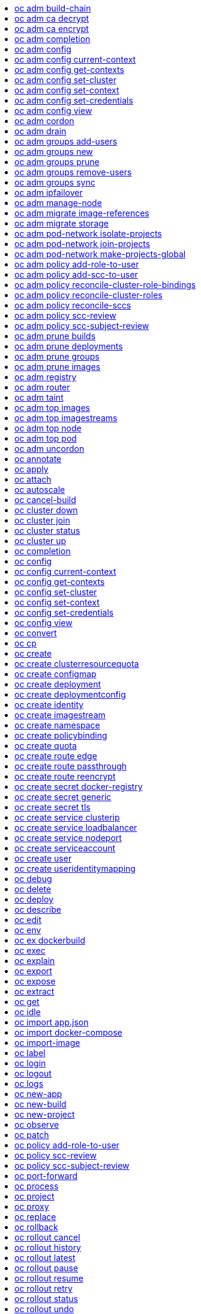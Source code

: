 :toc: macro
:toc-title:

toc::[]


== oc adm build-chain
Output the inputs and dependencies of your builds

====

[options="nowrap"]
----
  # Build the dependency tree for the 'latest' tag in <image-stream>
  oc adm build-chain <image-stream>
  
  # Build the dependency tree for 'v2' tag in dot format and visualize it via the dot utility
  oc adm build-chain <image-stream>:v2 -o dot | dot -T svg -o deps.svg
  
  # Build the dependency tree across all namespaces for the specified image stream tag found in 'test' namespace
  oc adm build-chain <image-stream> -n test --all
----
====


== oc adm ca decrypt
Decrypt data encrypted with "oc adm ca encrypt"

====

[options="nowrap"]
----
  # Decrypt an encrypted file to a cleartext file:
  oc adm ca decrypt --key=secret.key --in=secret.encrypted --out=secret.decrypted
  
  # Decrypt from stdin to stdout:
  oc adm ca decrypt --key=secret.key < secret2.encrypted > secret2.decrypted
----
====


== oc adm ca encrypt
Encrypt data with AES-256-CBC encryption

====

[options="nowrap"]
----
  # Encrypt the content of secret.txt with a generated key:
  oc adm ca encrypt --genkey=secret.key --in=secret.txt --out=secret.encrypted
  
  # Encrypt the content of secret2.txt with an existing key:
  oc adm ca encrypt --key=secret.key < secret2.txt > secret2.encrypted
----
====


== oc adm completion
Output shell completion code for the given shell (bash or zsh)

====

[options="nowrap"]
----
  # Generate the oc adm completion code for bash
  oc adm completion bash > bash_completion.sh
  source bash_completion.sh
  
  # The above example depends on the bash-completion framework.
  # It must be sourced before sourcing the openshift cli completion,
  # i.e. on the Mac:
  
  brew install bash-completion
  source $(brew --prefix)/etc/bash_completion
  oc adm completion bash > bash_completion.sh
  source bash_completion.sh
  
  # In zsh*, the following will load openshift cli zsh completion:
  source <(oc adm completion zsh)
  
  * zsh completions are only supported in versions of zsh >= 5.2
----
====


== oc adm config
Change configuration files for the client

====

[options="nowrap"]
----
  # Change the config context to use
  oc adm config use-context my-context
  
  # Set the value of a config preference
  oc adm config set preferences.some true
----
====


== oc adm config current-context
Displays the current-context

====

[options="nowrap"]
----
  # Display the current-context
  oc adm config current-context
----
====


== oc adm config get-contexts
Describe one or many contexts

====

[options="nowrap"]
----
  # List all the contexts in your kubeconfig file
  oc adm config get-contexts
  
  # Describe one context in your kubeconfig file.
  oc adm config get-contexts my-context
----
====


== oc adm config set-cluster
Sets a cluster entry in kubeconfig

====

[options="nowrap"]
----
  # Set only the server field on the e2e cluster entry without touching other values.
  oc adm config set-cluster e2e --server=https://1.2.3.4
  
  # Embed certificate authority data for the e2e cluster entry
  oc adm config set-cluster e2e --certificate-authority=~/.kube/e2e/kubernetes.ca.crt
  
  # Disable cert checking for the dev cluster entry
  oc adm config set-cluster e2e --insecure-skip-tls-verify=true
----
====


== oc adm config set-context
Sets a context entry in kubeconfig

====

[options="nowrap"]
----
  # Set the user field on the gce context entry without touching other values
  oc adm config set-context gce --user=cluster-admin
----
====


== oc adm config set-credentials
Sets a user entry in kubeconfig

====

[options="nowrap"]
----
  # Set only the "client-key" field on the "cluster-admin"
  # entry, without touching other values:
  oc adm config set-credentials cluster-admin --client-key=~/.kube/admin.key
  
  # Set basic auth for the "cluster-admin" entry
  oc adm config set-credentials cluster-admin --username=admin --password=uXFGweU9l35qcif
  
  # Embed client certificate data in the "cluster-admin" entry
  oc adm config set-credentials cluster-admin --client-certificate=~/.kube/admin.crt --embed-certs=true
  
  # Enable the Google Compute Platform auth provider for the "cluster-admin" entry
  oc adm config set-credentials cluster-admin --auth-provider=gcp
  
  # Enable the OpenID Connect auth provider for the "cluster-admin" entry with additional args
  oc adm config set-credentials cluster-admin --auth-provider=oidc --auth-provider-arg=client-id=foo --auth-provider-arg=client-secret=bar
  
  # Remove the "client-secret" config value for the OpenID Connect auth provider for the "cluster-admin" entry
  oc adm config set-credentials cluster-admin --auth-provider=oidc --auth-provider-arg=client-secret-
----
====


== oc adm config view
Display merged kubeconfig settings or a specified kubeconfig file

====

[options="nowrap"]
----
  # Show Merged kubeconfig settings.
  oc adm config view
  
  # Get the password for the e2e user
  oc adm config view -o jsonpath='{.users[?(@.name == "e2e")].user.password}'
----
====


== oc adm cordon
Mark node as unschedulable

====

[options="nowrap"]
----
  # Mark node "foo" as unschedulable.
  oc adm cordon foo
----
====


== oc adm drain
Drain node in preparation for maintenance

====

[options="nowrap"]
----
  # Drain node "foo", even if there are pods not managed by a ReplicationController, ReplicaSet, Job, DaemonSet or StatefulSet on it.
  $ oc adm drain foo --force
  
  # As above, but abort if there are pods not managed by a ReplicationController, ReplicaSet, Job, DaemonSet or StatefulSet, and use a grace period of 15 minutes.
  $ oc adm drain foo --grace-period=900
----
====


== oc adm groups add-users
Add users to a group

====

[options="nowrap"]
----
  # Add user1 and user2 to my-group
  oc adm groups add-users my-group user1 user2
----
====


== oc adm groups new
Create a new group

====

[options="nowrap"]
----
  # Add a group with no users
  oc adm groups new my-group
  
  # Add a group with two users
  oc adm groups new my-group user1 user2
  
  # Add a group with one user and shorter output
  oc adm groups new my-group user1 -o name
----
====


== oc adm groups prune
Prune OpenShift groups referencing missing records on an external provider.

====

[options="nowrap"]
----
  # Prune all orphaned groups
  oc adm groups prune --sync-config=/path/to/ldap-sync-config.yaml --confirm
  
  # Prune all orphaned groups except the ones from the blacklist file
  oc adm groups prune --blacklist=/path/to/blacklist.txt --sync-config=/path/to/ldap-sync-config.yaml --confirm
  
  # Prune all orphaned groups from a list of specific groups specified in a whitelist file
  oc adm groups prune --whitelist=/path/to/whitelist.txt --sync-config=/path/to/ldap-sync-config.yaml --confirm
  
  # Prune all orphaned groups from a list of specific groups specified in a whitelist
  oc adm groups prune groups/group_name groups/other_name --sync-config=/path/to/ldap-sync-config.yaml --confirm
----
====


== oc adm groups remove-users
Remove users from a group

====

[options="nowrap"]
----
  # Remove user1 and user2 from my-group
  oc adm groups remove-users my-group user1 user2
----
====


== oc adm groups sync
Sync OpenShift groups with records from an external provider.

====

[options="nowrap"]
----
  # Sync all groups from an LDAP server
  oc adm groups sync --sync-config=/path/to/ldap-sync-config.yaml --confirm
  
  # Sync all groups except the ones from the blacklist file from an LDAP server
  oc adm groups sync --blacklist=/path/to/blacklist.txt --sync-config=/path/to/ldap-sync-config.yaml --confirm
  
  # Sync specific groups specified in a whitelist file with an LDAP server
  oc adm groups sync --whitelist=/path/to/whitelist.txt --sync-config=/path/to/sync-config.yaml --confirm
  
  # Sync all OpenShift Groups that have been synced previously with an LDAP server
  oc adm groups sync --type=openshift --sync-config=/path/to/ldap-sync-config.yaml --confirm
  
  # Sync specific OpenShift Groups if they have been synced previously with an LDAP server
  oc adm groups sync groups/group1 groups/group2 groups/group3 --sync-config=/path/to/sync-config.yaml --confirm
----
====


== oc adm ipfailover
Install an IP failover group to a set of nodes

====

[options="nowrap"]
----
  # Check the default IP failover configuration ("ipfailover"):
  oc adm ipfailover
  
  # See what the IP failover configuration would look like if it is created:
  oc adm ipfailover -o json
  
  # Create an IP failover configuration if it does not already exist:
  oc adm ipfailover ipf --virtual-ips="10.1.1.1-4" --create
  
  # Create an IP failover configuration on a selection of nodes labeled
  # "router=us-west-ha" (on 4 nodes with 7 virtual IPs monitoring a service
  # listening on port 80, such as the router process).
  oc adm ipfailover ipfailover --selector="router=us-west-ha" --virtual-ips="1.2.3.4,10.1.1.100-104,5.6.7.8" --watch-port=80 --replicas=4 --create
  
  # Use a different IP failover config image and see the configuration:
  oc adm ipfailover ipf-alt --selector="hagroup=us-west-ha" --virtual-ips="1.2.3.4" -o yaml --images=myrepo/myipfailover:mytag
----
====


== oc adm manage-node
Manage nodes - list pods, evacuate, or mark ready

====

[options="nowrap"]
----
  # Block accepting any pods on given nodes
  oc adm manage-node <mynode> --schedulable=false
  
  # Mark selected nodes as schedulable
  oc adm manage-node --selector="<env=dev>" --schedulable=true
  
  # Migrate selected pods
  oc adm manage-node <mynode> --evacuate --pod-selector="<service=myapp>"
  
  # Migrate selected pods, use a grace period of 60 seconds
  oc adm manage-node <mynode> --evacuate --grace-period=60 --pod-selector="<service=myapp>"
  
  # Migrate selected pods not backed by replication controller
  oc adm manage-node <mynode> --evacuate --force --pod-selector="<service=myapp>"
  
  # Show pods that will be migrated
  oc adm manage-node <mynode> --evacuate --dry-run --pod-selector="<service=myapp>"
  
  # List all pods on given nodes
  oc adm manage-node <mynode1> <mynode2> --list-pods
----
====


== oc adm migrate image-references
Update embedded Docker image references

====

[options="nowrap"]
----
  # Perform a dry-run of migrating all "docker.io" references to "myregistry.com"
  oc adm migrate image-references docker.io/*=myregistry.com/*
  
  # To actually perform the migration, the confirm flag must be appended
  oc adm migrate image-references docker.io/*=myregistry.com/* --confirm
  
  # To see more details of what will be migrated, use the loglevel and output flags
  oc adm migrate image-references docker.io/*=myregistry.com/* --loglevel=2 -o yaml
  
  # Migrate from a service IP to an internal service DNS name
  oc adm migrate image-references 172.30.1.54/*=registry.openshift.svc.cluster.local/*
  
  # Migrate from a service IP to an internal service DNS name for all deployment configs and builds
  oc adm migrate image-references 172.30.1.54/*=registry.openshift.svc.cluster.local/* --include=buildconfigs,deploymentconfigs
----
====


== oc adm migrate storage
Update the stored version of API objects

====

[options="nowrap"]
----
  # Perform a dry-run of updating all objects
  oc adm migrate storage
  
  # To actually perform the update, the confirm flag must be appended
  oc adm migrate storage --confirm
  
  # Only migrate pods
  oc adm migrate storage --include=pods --confirm
  
  # Only pods that are in namespaces starting with "bar"
  oc adm migrate storage --include=pods --confirm --from-key=bar/ --to-key=bar/\xFF
----
====


== oc adm pod-network isolate-projects
Isolate project network

====

[options="nowrap"]
----
  # Provide isolation for project p1
  oc adm pod-network isolate-projects <p1>
  
  # Allow all projects with label name=top-secret to have their own isolated project network
  oc adm pod-network isolate-projects --selector='name=top-secret'
----
====


== oc adm pod-network join-projects
Join project network

====

[options="nowrap"]
----
  # Allow project p2 to use project p1 network
  oc adm pod-network join-projects --to=<p1> <p2>
  
  # Allow all projects with label name=top-secret to use project p1 network
  oc adm pod-network join-projects --to=<p1> --selector='name=top-secret'
----
====


== oc adm pod-network make-projects-global
Make project network global

====

[options="nowrap"]
----
  # Allow project p1 to access all pods in the cluster and vice versa
  oc adm pod-network make-projects-global <p1>
  
  # Allow all projects with label name=share to access all pods in the cluster and vice versa
  oc adm pod-network make-projects-global --selector='name=share'
----
====


== oc adm policy add-role-to-user
Add a role to users or serviceaccounts for the current project

====

[options="nowrap"]
----
  # Add the 'view' role to user1 for the current project
  oc adm policy add-role-to-user view user1
  
  # Add the 'edit' role to serviceaccount1 for the current project
  oc adm policy add-role-to-user edit -z serviceaccount1
----
====


== oc adm policy add-scc-to-user
Add users or serviceaccount to a security context constraint

====

[options="nowrap"]
----
  # Add the 'restricted' security context contraint to user1 and user2
  oc adm policy add-scc-to-user restricted user1 user2
  
  # Add the 'privileged' security context contraint to the service account serviceaccount1 in the current namespace
  oc adm policy add-scc-to-user privileged -z serviceaccount1
----
====


== oc adm policy reconcile-cluster-role-bindings
Update cluster role bindings to match the recommended bootstrap policy

====

[options="nowrap"]
----
  # Display the names of cluster role bindings that would be modified
  oc adm policy reconcile-cluster-role-bindings -o name
  
  # Display the cluster role bindings that would be modified, removing any extra subjects
  oc adm policy reconcile-cluster-role-bindings --additive-only=false
  
  # Update cluster role bindings that don't match the current defaults
  oc adm policy reconcile-cluster-role-bindings --confirm
  
  # Update cluster role bindings that don't match the current defaults, avoid adding roles to the system:authenticated group
  oc adm policy reconcile-cluster-role-bindings --confirm --exclude-groups=system:authenticated
  
  # Update cluster role bindings that don't match the current defaults, removing any extra subjects from the binding
  oc adm policy reconcile-cluster-role-bindings --confirm --additive-only=false
----
====


== oc adm policy reconcile-cluster-roles
Update cluster roles to match the recommended bootstrap policy

====

[options="nowrap"]
----
  # Display the names of cluster roles that would be modified
  oc adm policy reconcile-cluster-roles -o name
  
  # Add missing permissions to cluster roles that don't match the current defaults
  oc adm policy reconcile-cluster-roles --confirm
  
  # Add missing permissions and remove extra permissions from
  # cluster roles that don't match the current defaults
  oc adm policy reconcile-cluster-roles --additive-only=false --confirm
  
  # Display the union of the default and modified cluster roles
  oc adm policy reconcile-cluster-roles --additive-only
----
====


== oc adm policy reconcile-sccs
Replace cluster SCCs to match the recommended bootstrap policy

====

[options="nowrap"]
----
  # Display the cluster SCCs that would be modified
  oc adm policy reconcile-sccs
  
  # Update cluster SCCs that don't match the current defaults preserving additional grants
  # for users and group and keeping any priorities that are already set
  oc adm policy reconcile-sccs --confirm
  
  # Replace existing users, groups, and priorities that do not match defaults
  oc adm policy reconcile-sccs --additive-only=false --confirm
----
====


== oc adm policy scc-review
Checks which ServiceAccount can create a Pod

====

[options="nowrap"]
----
  # Check whether Service Accounts sa1 and sa2 can admit a Pod with TemplatePodSpec specified in my_resource.yaml
  # Service Account specified in myresource.yaml file is ignored
  $ oc adm policy scc-review -s sa1,sa2 -f my_resource.yaml
  
  # Check whether Service Account specified in my_resource_with_sa.yaml can admit the Pod
  $ oc adm policy scc-review -f my_resource_with_sa.yaml
  
  # Check whether default Service Account can admit the Pod, default is taken since no Service Account is defined in myresource_with_no_sa.yaml
  $  oc adm policy scc-review -f myresource_with_no_sa.yaml
----
====


== oc adm policy scc-subject-review
Check whether a user or a ServiceAccount can create a Pod.

====

[options="nowrap"]
----
  # Check whether user bob can create a pod specified in myresource.yaml
  $ oc adm policy scc-subject-review -u bob -f myresource.yaml
  
  # Check whether user bob who belongs to projectAdmin group can create a pod specified in myresource.yaml
  $ oc adm policy scc-subject-review -u bob -g projectAdmin -f myresource.yaml
  
  # Check whether ServiceAccount specified in podTemplateSpec in myresourcewithsa.yaml can create the Pod
  $  oc adm policy scc-subject-review -f myresourcewithsa.yaml
----
====


== oc adm prune builds
Remove old completed and failed builds

====

[options="nowrap"]
----
  # Dry run deleting older completed and failed builds and also including
  # all builds whose associated BuildConfig no longer exists
  oc adm prune builds --orphans
  
  # To actually perform the prune operation, the confirm flag must be appended
  oc adm prune builds --orphans --confirm
----
====


== oc adm prune deployments
Remove old completed and failed deployments

====

[options="nowrap"]
----
  # Dry run deleting all but the last complete deployment for every deployment config
  oc adm prune deployments --keep-complete=1
  
  # To actually perform the prune operation, the confirm flag must be appended
  oc adm prune deployments --keep-complete=1 --confirm
----
====


== oc adm prune groups
Prune OpenShift groups referencing missing records on an external provider.

====

[options="nowrap"]
----
  # Prune all orphaned groups
  oc adm prune groups --sync-config=/path/to/ldap-sync-config.yaml --confirm
  
  # Prune all orphaned groups except the ones from the blacklist file
  oc adm prune groups --blacklist=/path/to/blacklist.txt --sync-config=/path/to/ldap-sync-config.yaml --confirm
  
  # Prune all orphaned groups from a list of specific groups specified in a whitelist file
  oc adm prune groups --whitelist=/path/to/whitelist.txt --sync-config=/path/to/ldap-sync-config.yaml --confirm
  
  # Prune all orphaned groups from a list of specific groups specified in a whitelist
  oc adm prune groups groups/group_name groups/other_name --sync-config=/path/to/ldap-sync-config.yaml --confirm
----
====


== oc adm prune images
Remove unreferenced images

====

[options="nowrap"]
----
  # See, what the prune command would delete if only images more than an hour old and obsoleted
  # by 3 newer revisions under the same tag were considered.
  oc adm prune images --keep-tag-revisions=3 --keep-younger-than=60m
  
  # To actually perform the prune operation, the confirm flag must be appended
  oc adm prune images --keep-tag-revisions=3 --keep-younger-than=60m --confirm
  
  # See, what the prune command would delete if we're interested in removing images
  # exceeding currently set limit ranges ('openshift.io/Image')
  oc adm prune images --prune-over-size-limit
  
  # To actually perform the prune operation, the confirm flag must be appended
  oc adm prune images --prune-over-size-limit --confirm
----
====


== oc adm registry
Install the integrated Docker registry

====

[options="nowrap"]
----
  # Check if default Docker registry ("docker-registry") has been created
  oc adm registry --dry-run
  
  # See what the registry will look like if created
  oc adm registry -o yaml
  
  # Create a registry with two replicas if it does not exist
  oc adm registry --replicas=2
  
  # Use a different registry image
  oc adm registry --images=myrepo/docker-registry:mytag
  
  # Enforce quota and limits on images
  oc adm registry --enforce-quota
----
====


== oc adm router
Install a router

====

[options="nowrap"]
----
  # Check the default router ("router")
  oc adm router --dry-run
  
  # See what the router would look like if created
  oc adm router -o yaml
  
  # Create a router with two replicas if it does not exist
  oc adm router router-west --replicas=2
  
  # Use a different router image
  oc adm router region-west --images=myrepo/somerouter:mytag
  
  # Run the router with a hint to the underlying implementation to _not_ expose statistics.
  oc adm router router-west --stats-port=0
----
====


== oc adm taint
Update the taints on one or more nodes

====

[options="nowrap"]
----
  # Update node 'foo' with a taint with key 'dedicated' and value 'special-user' and effect 'NoSchedule'.
  # If a taint with that key and effect already exists, its value is replaced as specified.
  oc adm taint nodes foo dedicated=special-user:NoSchedule
  
  # Remove from node 'foo' the taint with key 'dedicated' and effect 'NoSchedule' if one exists.
  oc adm taint nodes foo dedicated:NoSchedule-
  
  # Remove from node 'foo' all the taints with key 'dedicated'
  oc adm taint nodes foo dedicated-
----
====


== oc adm top images
Show usage statistics for Images

====

[options="nowrap"]
----
  # Show usage statistics for Images
  oc adm top images
----
====


== oc adm top imagestreams
Show usage statistics for ImageStreams

====

[options="nowrap"]
----
  # Show usage statistics for ImageStreams
  oc adm top imagestreams
----
====


== oc adm top node
Display Resource (CPU/Memory/Storage) usage of nodes

====

[options="nowrap"]
----
  # Show metrics for all nodes
  kubectl top node
  
  # Show metrics for a given node
  kubectl top node NODE_NAME
----
====


== oc adm top pod
Display Resource (CPU/Memory/Storage) usage of pods

====

[options="nowrap"]
----
  # Show metrics for all pods in the default namespace
  kubectl top pod
  
  # Show metrics for all pods in the given namespace
  kubectl top pod --namespace=NAMESPACE
  
  # Show metrics for a given pod and its containers
  kubectl top pod POD_NAME --containers
  
  # Show metrics for the pods defined by label name=myLabel
  kubectl top pod -l name=myLabel
----
====


== oc adm uncordon
Mark node as schedulable

====

[options="nowrap"]
----
  # Mark node "foo" as schedulable.
  $ oc adm uncordon foo
----
====


== oc annotate
Update the annotations on a resource

====

[options="nowrap"]
----
  # Update pod 'foo' with the annotation 'description' and the value 'my frontend'.
  # If the same annotation is set multiple times, only the last value will be applied
  oc annotate pods foo description='my frontend'
  
  # Update pod 'foo' with the annotation 'description' and the value
  # 'my frontend running nginx', overwriting any existing value.
  oc annotate --overwrite pods foo description='my frontend running nginx'
  
  # Update all pods in the namespace
  oc annotate pods --all description='my frontend running nginx'
  
  # Update pod 'foo' only if the resource is unchanged from version 1.
  oc annotate pods foo description='my frontend running nginx' --resource-version=1
  
  # Update pod 'foo' by removing an annotation named 'description' if it exists.
  # Does not require the --overwrite flag.
  oc annotate pods foo description-
----
====


== oc apply
Apply a configuration to a resource by filename or stdin

====

[options="nowrap"]
----
  # Apply the configuration in pod.json to a pod.
  oc apply -f ./pod.json
  
  # Apply the JSON passed into stdin to a pod.
  cat pod.json | oc apply -f -
----
====


== oc attach
Attach to a running container

====

[options="nowrap"]
----
  # Get output from running pod 123456-7890, using the first container by default
  oc attach 123456-7890
  
  # Get output from ruby-container from pod 123456-7890
  oc attach 123456-7890 -c ruby-container
  
  # Switch to raw terminal mode, sends stdin to 'bash' in ruby-container from pod 123456-780
  # and sends stdout/stderr from 'bash' back to the client
  oc attach 123456-7890 -c ruby-container -i -t
----
====


== oc autoscale
Autoscale a deployment config, deployment, replication controller, or replica set

====

[options="nowrap"]
----
  # Auto scale a deployment config "foo", with the number of pods between 2 to
  # 10, target CPU utilization at a default value that server applies:
  oc autoscale dc/foo --min=2 --max=10
  
  # Auto scale a replication controller "foo", with the number of pods between
  # 1 to 5, target CPU utilization at 80%
  oc autoscale rc/foo --max=5 --cpu-percent=80
----
====


== oc cancel-build
Cancel running, pending, or new builds

====

[options="nowrap"]
----
  # Cancel the build with the given name
  oc cancel-build ruby-build-2
  
  # Cancel the named build and print the build logs
  oc cancel-build ruby-build-2 --dump-logs
  
  # Cancel the named build and create a new one with the same parameters
  oc cancel-build ruby-build-2 --restart
  
  # Cancel multiple builds
  oc cancel-build ruby-build-1 ruby-build-2 ruby-build-3
  
  # Cancel all builds created from 'ruby-build' build configuration that are in 'new' state
  oc cancel-build bc/ruby-build --state=new
----
====


== oc cluster down
Stop OpenShift on Docker

====

[options="nowrap"]
----
  # Stop local OpenShift cluster
  oc cluster down
  
  # Stop cluster running on Docker machine 'mymachine'
  oc cluster down --docker-machine=mymachine
----
====


== oc cluster join
Join an existing OpenShift cluster

====

[options="nowrap"]
----
  # Start a new OpenShift node on a new docker machine named 'node'
  oc cluster join --create-machine
  
  # Start OpenShift node and preserve data and config between restarts
  oc cluster join --host-data-dir=/mydata --use-existing-config
  
  # Use a different set of images
  oc cluster join --image="registry.example.com/origin" --version="v1.1"
----
====


== oc cluster status
Show OpenShift on Docker status

====

[options="nowrap"]
----
  # See status of local OpenShift cluster
  oc cluster status
  
  # See status of OpenShift cluster running on Docker machine 'mymachine'
  oc cluster status --docker-machine=mymachine
----
====


== oc cluster up
Start OpenShift on Docker with reasonable defaults

====

[options="nowrap"]
----
  # Start OpenShift on a new docker machine named 'openshift'
  oc cluster up --create-machine
  
  # Start OpenShift using a specific public host name
  oc cluster up --public-hostname=my.address.example.com
  
  # Start OpenShift and preserve data and config between restarts
  oc cluster up --host-data-dir=/mydata --use-existing-config
  
  # Use a different set of images
  oc cluster up --image="registry.example.com/origin" --version="v1.1"
  
  # Specify which set of image streams to use
  oc cluster up --image-streams=centos7
----
====


== oc completion
Output shell completion code for the given shell (bash or zsh)

====

[options="nowrap"]
----
  # Generate the oc completion code for bash
  oc completion bash > bash_completion.sh
  source bash_completion.sh
  
  # The above example depends on the bash-completion framework.
  # It must be sourced before sourcing the openshift cli completion,
  # i.e. on the Mac:
  
  brew install bash-completion
  source $(brew --prefix)/etc/bash_completion
  oc completion bash > bash_completion.sh
  source bash_completion.sh
  
  # In zsh*, the following will load openshift cli zsh completion:
  source <(oc completion zsh)
  
  * zsh completions are only supported in versions of zsh >= 5.2
----
====


== oc config
Change configuration files for the client

====

[options="nowrap"]
----
  # Change the config context to use
  oc config use-context my-context
  
  # Set the value of a config preference
  oc config set preferences.some true
----
====


== oc config current-context
Displays the current-context

====

[options="nowrap"]
----
  # Display the current-context
  oc config current-context
----
====


== oc config get-contexts
Describe one or many contexts

====

[options="nowrap"]
----
  # List all the contexts in your kubeconfig file
  oc config get-contexts
  
  # Describe one context in your kubeconfig file.
  oc config get-contexts my-context
----
====


== oc config set-cluster
Sets a cluster entry in kubeconfig

====

[options="nowrap"]
----
  # Set only the server field on the e2e cluster entry without touching other values.
  oc config set-cluster e2e --server=https://1.2.3.4
  
  # Embed certificate authority data for the e2e cluster entry
  oc config set-cluster e2e --certificate-authority=~/.kube/e2e/kubernetes.ca.crt
  
  # Disable cert checking for the dev cluster entry
  oc config set-cluster e2e --insecure-skip-tls-verify=true
----
====


== oc config set-context
Sets a context entry in kubeconfig

====

[options="nowrap"]
----
  # Set the user field on the gce context entry without touching other values
  oc config set-context gce --user=cluster-admin
----
====


== oc config set-credentials
Sets a user entry in kubeconfig

====

[options="nowrap"]
----
  # Set only the "client-key" field on the "cluster-admin"
  # entry, without touching other values:
  oc config set-credentials cluster-admin --client-key=~/.kube/admin.key
  
  # Set basic auth for the "cluster-admin" entry
  oc config set-credentials cluster-admin --username=admin --password=uXFGweU9l35qcif
  
  # Embed client certificate data in the "cluster-admin" entry
  oc config set-credentials cluster-admin --client-certificate=~/.kube/admin.crt --embed-certs=true
  
  # Enable the Google Compute Platform auth provider for the "cluster-admin" entry
  oc config set-credentials cluster-admin --auth-provider=gcp
  
  # Enable the OpenID Connect auth provider for the "cluster-admin" entry with additional args
  oc config set-credentials cluster-admin --auth-provider=oidc --auth-provider-arg=client-id=foo --auth-provider-arg=client-secret=bar
  
  # Remove the "client-secret" config value for the OpenID Connect auth provider for the "cluster-admin" entry
  oc config set-credentials cluster-admin --auth-provider=oidc --auth-provider-arg=client-secret-
----
====


== oc config view
Display merged kubeconfig settings or a specified kubeconfig file

====

[options="nowrap"]
----
  # Show Merged kubeconfig settings.
  oc config view
  
  # Get the password for the e2e user
  oc config view -o jsonpath='{.users[?(@.name == "e2e")].user.password}'
----
====


== oc convert
Convert config files between different API versions

====

[options="nowrap"]
----
  # Convert 'pod.yaml' to latest version and print to stdout.
  oc convert -f pod.yaml
  
  # Convert the live state of the resource specified by 'pod.yaml' to the latest version
  # and print to stdout in json format.
  oc convert -f pod.yaml --local -o json
  
  # Convert all files under current directory to latest version and create them all.
  oc convert -f . | oc create -f -
----
====


== oc cp
Copy files and directories to and from containers.

====

[options="nowrap"]
----
  # !!!Important Note!!!
  # Requires that the 'tar' binary is present in your container
  # image.  If 'tar' is not present, 'kubectl cp' will fail.
  
  # Copy /tmp/foo_dir local directory to /tmp/bar_dir in a remote pod in the default namespace
  oc cp /tmp/foo_dir <some-pod>:/tmp/bar_dir
  
  # Copy /tmp/foo local file to /tmp/bar in a remote pod in a specific container
  oc cp /tmp/foo <some-pod>:/tmp/bar -c <specific-container>
  
  # Copy /tmp/foo local file to /tmp/bar in a remote pod in namespace <some-namespace>
  oc cp /tmp/foo <some-namespace>/<some-pod>:/tmp/bar
  
  # Copy /tmp/foo from a remote pod to /tmp/bar locally
  oc cp <some-namespace>/<some-pod>:/tmp/foo /tmp/bar
----
====


== oc create
Create a resource by filename or stdin

====

[options="nowrap"]
----
  # Create a pod using the data in pod.json.
  oc create -f pod.json
  
  # Create a pod based on the JSON passed into stdin.
  cat pod.json | oc create -f -
----
====


== oc create clusterresourcequota
Create cluster resource quota resource.

====

[options="nowrap"]
----
  # Create a cluster resource quota limited to 10 pods
  oc create clusterresourcequota limit-bob --project-annotation-selector=openshift.io/requester=user-bob --hard=pods=10
----
====


== oc create configmap
Create a configmap from a local file, directory or literal value

====

[options="nowrap"]
----
  # Create a new configmap named my-config with keys for each file in folder bar
  oc create configmap my-config --from-file=path/to/bar
  
  # Create a new configmap named my-config with specified keys instead of names on disk
  oc create configmap my-config --from-file=key1=/path/to/bar/file1.txt --from-file=key2=/path/to/bar/file2.txt
  
  # Create a new configmap named my-config with key1=config1 and key2=config2
  oc create configmap my-config --from-literal=key1=config1 --from-literal=key2=config2
----
====


== oc create deployment
Create a deployment with the specified name.

====

[options="nowrap"]
----
  # Create a new deployment named my-dep that runs the busybox image.
  oc create deployment my-dep --image=busybox
----
====


== oc create deploymentconfig
Create deployment config with default options that uses a given image.

====

[options="nowrap"]
----
  # Create an nginx deployment config named my-nginx
  oc create deploymentconfig my-nginx --image=nginx
----
====


== oc create identity
Manually create an identity (only needed if automatic creation is disabled).

====

[options="nowrap"]
----
  # Create an identity with identity provider "acme_ldap" and the identity provider username "adamjones"
  oc create identity acme_ldap:adamjones
----
====


== oc create imagestream
Create a new empty image stream.

====

[options="nowrap"]
----
  # Create a new image stream
  oc create imagestream mysql
----
====


== oc create namespace
Create a namespace with the specified name

====

[options="nowrap"]
----
  # Create a new namespace named my-namespace
  oc create namespace my-namespace
----
====


== oc create policybinding
Create a policy binding that references the policy in the targeted namespace.

====

[options="nowrap"]
----
  # Create a policy binding in namespace "foo" that references the policy in namespace "bar"
  oc create policybinding bar -n foo
----
====


== oc create quota
Create a quota with the specified name.

====

[options="nowrap"]
----
  # Create a new resourcequota named my-quota
  $ oc create quota my-quota --hard=cpu=1,memory=1G,pods=2,services=3,replicationcontrollers=2,resourcequotas=1,secrets=5,persistentvolumeclaims=10
  
  # Create a new resourcequota named best-effort
  $ oc create quota best-effort --hard=pods=100 --scopes=BestEffort
----
====


== oc create route edge
Create a route that uses edge TLS termination

====

[options="nowrap"]
----
  # Create an edge route named "my-route" that exposes frontend service.
  oc create route edge my-route --service=frontend
  
  # Create an edge route that exposes the frontend service and specify a path.
  # If the route name is omitted, the service name will be re-used.
  oc create route edge --service=frontend --path /assets
----
====


== oc create route passthrough
Create a route that uses passthrough TLS termination

====

[options="nowrap"]
----
  # Create a passthrough route named "my-route" that exposes the frontend service.
  oc create route passthrough my-route --service=frontend
  
  # Create a passthrough route that exposes the frontend service and specify
  # a hostname. If the route name is omitted, the service name will be re-used.
  oc create route passthrough --service=frontend --hostname=www.example.com
----
====


== oc create route reencrypt
Create a route that uses reencrypt TLS termination

====

[options="nowrap"]
----
  # Create a route named "my-route" that exposes the frontend service.
  oc create route reencrypt my-route --service=frontend --dest-ca-cert cert.cert
  
  # Create a reencrypt route that exposes the frontend service and re-use
  # the service name as the route name.
  oc create route reencrypt --service=frontend --dest-ca-cert cert.cert
----
====


== oc create secret docker-registry
Create a secret for use with a Docker registry

====

[options="nowrap"]
----
  # If you don't already have a .dockercfg file, you can create a dockercfg secret directly by using:
  oc create secret docker-registry my-secret --docker-server=DOCKER_REGISTRY_SERVER --docker-username=DOCKER_USER --docker-password=DOCKER_PASSWORD --docker-email=DOCKER_EMAIL
----
====


== oc create secret generic
Create a secret from a local file, directory or literal value

====

[options="nowrap"]
----
  # Create a new secret named my-secret with keys for each file in folder bar
  oc create secret generic my-secret --from-file=path/to/bar
  
  # Create a new secret named my-secret with specified keys instead of names on disk
  oc create secret generic my-secret --from-file=ssh-privatekey=~/.ssh/id_rsa --from-file=ssh-publickey=~/.ssh/id_rsa.pub
  
  # Create a new secret named my-secret with key1=supersecret and key2=topsecret
  oc create secret generic my-secret --from-literal=key1=supersecret --from-literal=key2=topsecret
----
====


== oc create secret tls
Create a TLS secret

====

[options="nowrap"]
----
  # Create a new TLS secret named tls-secret with the given key pair:
  oc create secret tls tls-secret --cert=path/to/tls.cert --key=path/to/tls.key
----
====


== oc create service clusterip
Create a clusterIP service.

====

[options="nowrap"]
----
  # Create a new clusterIP service named my-cs
  oc create service clusterip my-cs --tcp=5678:8080
  
  # Create a new clusterIP service named my-cs (in headless mode)
  oc create service clusterip my-cs --clusterip="None"
----
====


== oc create service loadbalancer
Create a LoadBalancer service.

====

[options="nowrap"]
----
  # Create a new LoadBalancer service named my-lbs
  oc create service loadbalancer my-lbs --tcp=5678:8080
----
====


== oc create service nodeport
Create a NodePort service.

====

[options="nowrap"]
----
  # Create a new nodeport service named my-ns
  oc create service nodeport my-ns --tcp=5678:8080
----
====


== oc create serviceaccount
Create a service account with the specified name

====

[options="nowrap"]
----
  # Create a new service account named my-service-account
  $ oc create serviceaccount my-service-account
----
====


== oc create user
Manually create a user (only needed if automatic creation is disabled).

====

[options="nowrap"]
----
  # Create a user with the username "ajones" and the display name "Adam Jones"
  oc create user ajones --full-name="Adam Jones"
----
====


== oc create useridentitymapping
Manually map an identity to a user.

====

[options="nowrap"]
----
  # Map the identity "acme_ldap:adamjones" to the user "ajones"
  oc create useridentitymapping acme_ldap:adamjones ajones
----
====


== oc debug
Launch a new instance of a pod for debugging

====

[options="nowrap"]
----
  # Debug a currently running deployment
  oc debug dc/test
  
  # Test running a deployment as a non-root user
  oc debug dc/test --as-user=1000000
  
  # Debug a specific failing container by running the env command in the 'second' container
  oc debug dc/test -c second -- /bin/env
  
  # See the pod that would be created to debug
  oc debug dc/test -o yaml
----
====


== oc delete
Delete one or more resources

====

[options="nowrap"]
----
  # Delete a pod using the type and ID specified in pod.json.
  oc delete -f pod.json
  
  # Delete a pod based on the type and ID in the JSON passed into stdin.
  cat pod.json | oc delete -f -
  
  # Delete pods and services with label name=myLabel.
  oc delete pods,services -l name=myLabel
  
  # Delete a pod with name node-1-vsjnm.
  oc delete pod node-1-vsjnm
  
  # Delete all resources associated with a running app, includes
  # buildconfig,deploymentconfig,service,imagestream,route and pod,
  # where 'appName' is listed in 'Labels' of 'oc describe [resource] [resource name]' output.
  oc delete all -l app=appName
  
  # Delete all pods
  oc delete pods --all
----
====


== oc deploy
View, start, cancel, or retry a deployment

====

[options="nowrap"]
----
  # Display the latest deployment for the 'database' deployment config
  oc deploy database
  
  # Start a new deployment based on the 'database'
  oc deploy database --latest
  
  # Start a new deployment and follow its log
  oc deploy database --latest --follow
  
  # Retry the latest failed deployment based on 'frontend'
  # The deployer pod and any hook pods are deleted for the latest failed deployment
  oc deploy frontend --retry
  
  # Cancel the in-progress deployment based on 'frontend'
  oc deploy frontend --cancel
----
====


== oc describe
Show details of a specific resource or group of resources

====

[options="nowrap"]
----
  # Provide details about the ruby-22-centos7 image repository
  oc describe imageRepository ruby-22-centos7
  
  # Provide details about the ruby-sample-build build configuration
  oc describe bc ruby-sample-build
----
====


== oc edit
Edit a resource on the server

====

[options="nowrap"]
----
  # Edit the service named 'docker-registry':
  oc edit svc/docker-registry
  
  # Edit the DeploymentConfig named 'my-deployment':
  oc edit dc/my-deployment
  
  # Use an alternative editor
  OC_EDITOR="nano" oc edit dc/my-deployment
  
  # Edit the service 'docker-registry' in JSON using the v1 API format:
  oc edit svc/docker-registry --output-version=v1 -o json
----
====


== oc env
DEPRECATED: set env

====

[options="nowrap"]
----
  # Update deployment 'registry' with a new environment variable
  oc env dc/registry STORAGE_DIR=/local
  
  # List the environment variables defined on a build config 'sample-build'
  oc env bc/sample-build --list
  
  # List the environment variables defined on all pods
  oc env pods --all --list
  
  # Output modified build config in YAML, and does not alter the object on the server
  oc env bc/sample-build STORAGE_DIR=/data -o yaml
  
  # Update all containers in all replication controllers in the project to have ENV=prod
  oc env rc --all ENV=prod
  
  # Import environment from a secret
  oc env --from=secret/mysecret dc/myapp
  
  # Import environment from a config map with a prefix
  oc env --from=configmap/myconfigmap --prefix=MYSQL_ dc/myapp
  
  # Remove the environment variable ENV from container 'c1' in all deployment configs
  oc env dc --all --containers="c1" ENV-
  
  # Remove the environment variable ENV from a deployment config definition on disk and
  # update the deployment config on the server
  oc env -f dc.json ENV-
  
  # Set some of the local shell environment into a deployment config on the server
  env | grep RAILS_ | oc env -e - dc/registry
----
====


== oc ex dockerbuild
Perform a direct Docker build

====

[options="nowrap"]
----
  # Build the current directory into a single layer and tag
  oc ex dockerbuild . myimage:latest
  
  # Mount a client secret into the build at a certain path
  oc ex dockerbuild . myimage:latest --mount ~/mysecret.pem:/etc/pki/secret/mysecret.pem
----
====


== oc exec
Execute a command in a container

====

[options="nowrap"]
----
  # Get output from running 'date' in ruby-container from pod 'mypod'
  oc exec mypod -c ruby-container date
  
  # Switch to raw terminal mode, sends stdin to 'bash' in ruby-container from pod 'mypod' and sends stdout/stderr from 'bash' back to the client
  oc exec mypod -c ruby-container -i -t -- bash -il
----
====


== oc explain
Documentation of resources

====

[options="nowrap"]
----
  # Get the documentation of the resource and its fields
  oc explain pods
  
  # Get the documentation of a specific field of a resource
  oc explain pods.spec.containers
----
====


== oc export
Export resources so they can be used elsewhere

====

[options="nowrap"]
----
  # export the services and deployment configurations labeled name=test
  oc export svc,dc -l name=test
  
  # export all services to a template
  oc export service --as-template=test
  
  # export to JSON
  oc export service -o json
----
====


== oc expose
Expose a replicated application as a service or route

====

[options="nowrap"]
----
  # Create a route based on service nginx. The new route will re-use nginx's labels
  oc expose service nginx
  
  # Create a route and specify your own label and route name
  oc expose service nginx -l name=myroute --name=fromdowntown
  
  # Create a route and specify a hostname
  oc expose service nginx --hostname=www.example.com
  
  # Create a route with wildcard
  oc expose service nginx --hostname=x.example.com --wildcard-policy=Subdomain
  This would be equivalent to *.example.com. NOTE: only hosts are matched by the wildcard, subdomains would not be included.
  
  # Expose a deployment configuration as a service and use the specified port
  oc expose dc ruby-hello-world --port=8080
  
  # Expose a service as a route in the specified path
  oc expose service nginx --path=/nginx
----
====


== oc extract
Extract secrets or config maps to disk

====

[options="nowrap"]
----
  # extract the secret "test" to the current directory
  oc extract secret/test
  
  # extract the config map "nginx" to the /tmp directory
  oc extract configmap/nginx --to=/tmp
  
  # extract only the key "nginx.conf" from config map "nginx" to the /tmp directory
  oc extract configmap/nginx --to=/tmp --keys=nginx.conf
----
====


== oc get
Display one or many resources

====

[options="nowrap"]
----
  # List all pods in ps output format.
  oc get pods
  
  # List a single replication controller with specified ID in ps output format.
  oc get rc redis
  
  # List all pods and show more details about them.
  oc get -o wide pods
  
  # List a single pod in JSON output format.
  oc get -o json pod redis-pod
  
  # Return only the status value of the specified pod.
  oc get -o template pod redis-pod --template={{.currentState.status}}
----
====


== oc idle
Idle scalable resources

====

[options="nowrap"]
----
  # Idle the scalable controllers associated with the services listed in to-idle.txt
  $ oc idle --resource-names-file to-idle.txt
----
====


== oc import app.json
Import an app.json definition into OpenShift (experimental)

====

[options="nowrap"]
----
  # Import a directory containing an app.json file
  $ oc import app.json -f .
  
  # Turn an app.json file into a template
  $ oc import app.json -f ./app.json -o yaml --as-template
----
====


== oc import docker-compose
Import a docker-compose.yml project into OpenShift (experimental)

====

[options="nowrap"]
----
  # Import a docker-compose.yml file into OpenShift
  oc import docker-compose -f ./docker-compose.yml
  
  # Turn a docker-compose.yml file into a template
  oc import docker-compose -f ./docker-compose.yml -o yaml --as-template
----
====


== oc import-image
Imports images from a Docker registry

====

[options="nowrap"]
----
  oc import-image mystream
----
====


== oc label
Update the labels on a resource

====

[options="nowrap"]
----
  # Update pod 'foo' with the label 'unhealthy' and the value 'true'.
  oc label pods foo unhealthy=true
  
  # Update pod 'foo' with the label 'status' and the value 'unhealthy', overwriting any existing value.
  oc label --overwrite pods foo status=unhealthy
  
  # Update all pods in the namespace
  oc label pods --all status=unhealthy
  
  # Update pod 'foo' only if the resource is unchanged from version 1.
  oc label pods foo status=unhealthy --resource-version=1
  
  # Update pod 'foo' by removing a label named 'bar' if it exists.
  # Does not require the --overwrite flag.
  oc label pods foo bar-
----
====


== oc login
Log in to a server

====

[options="nowrap"]
----
  # Log in interactively
  oc login
  
  # Log in to the given server with the given certificate authority file
  oc login localhost:8443 --certificate-authority=/path/to/cert.crt
  
  # Log in to the given server with the given credentials (will not prompt interactively)
  oc login localhost:8443 --username=myuser --password=mypass
----
====


== oc logout
End the current server session

====

[options="nowrap"]
----
  # Logout
  oc logout
----
====


== oc logs
Print the logs for a resource

====

[options="nowrap"]
----
  # Start streaming the logs of the most recent build of the openldap build config.
  oc logs -f bc/openldap
  
  # Start streaming the logs of the latest deployment of the mysql deployment config.
  oc logs -f dc/mysql
  
  # Get the logs of the first deployment for the mysql deployment config. Note that logs
  # from older deployments may not exist either because the deployment was successful
  # or due to deployment pruning or manual deletion of the deployment.
  oc logs --version=1 dc/mysql
  
  # Return a snapshot of ruby-container logs from pod backend.
  oc logs backend -c ruby-container
  
  # Start streaming of ruby-container logs from pod backend.
  oc logs -f pod/backend -c ruby-container
----
====


== oc new-app
Create a new application

====

[options="nowrap"]
----
  # List all local templates and image streams that can be used to create an app
  oc new-app --list
  
  # Create an application based on the source code in the current git repository (with a public remote)
  # and a Docker image
  oc new-app . --docker-image=repo/langimage
  
  # Create a Ruby application based on the provided [image]~[source code] combination
  oc new-app centos/ruby-22-centos7~https://github.com/openshift/ruby-ex.git
  
  # Use the public Docker Hub MySQL image to create an app. Generated artifacts will be labeled with db=mysql
  oc new-app mysql MYSQL_USER=user MYSQL_PASSWORD=pass MYSQL_DATABASE=testdb -l db=mysql
  
  # Use a MySQL image in a private registry to create an app and override application artifacts' names
  oc new-app --docker-image=myregistry.com/mycompany/mysql --name=private
  
  # Create an application from a remote repository using its beta4 branch
  oc new-app https://github.com/openshift/ruby-hello-world#beta4
  
  # Create an application based on a stored template, explicitly setting a parameter value
  oc new-app --template=ruby-helloworld-sample --param=MYSQL_USER=admin
  
  # Create an application from a remote repository and specify a context directory
  oc new-app https://github.com/youruser/yourgitrepo --context-dir=src/build
  
  # Create an application based on a template file, explicitly setting a parameter value
  oc new-app --file=./example/myapp/template.json --param=MYSQL_USER=admin
  
  # Search all templates, image streams, and Docker images for the ones that match "ruby"
  oc new-app --search ruby
  
  # Search for "ruby", but only in stored templates (--template, --image-stream and --docker-image
  # can be used to filter search results)
  oc new-app --search --template=ruby
  
  # Search for "ruby" in stored templates and print the output as an YAML
  oc new-app --search --template=ruby --output=yaml
----
====


== oc new-build
Create a new build configuration

====

[options="nowrap"]
----
  # Create a build config based on the source code in the current git repository (with a public
  # remote) and a Docker image
  oc new-build . --docker-image=repo/langimage
  
  # Create a NodeJS build config based on the provided [image]~[source code] combination
  oc new-build openshift/nodejs-010-centos7~https://github.com/openshift/nodejs-ex.git
  
  # Create a build config from a remote repository using its beta2 branch
  oc new-build https://github.com/openshift/ruby-hello-world#beta2
  
  # Create a build config using a Dockerfile specified as an argument
  oc new-build -D $'FROM centos:7\nRUN yum install -y httpd'
  
  # Create a build config from a remote repository and add custom environment variables
  oc new-build https://github.com/openshift/ruby-hello-world RACK_ENV=development
  
  # Create a build config from a remote repository and inject the npmrc into a build
  oc new-build https://github.com/openshift/ruby-hello-world --build-secret npmrc:.npmrc
  
  # Create a build config that gets its input from a remote repository and another Docker image
  oc new-build https://github.com/openshift/ruby-hello-world --source-image=openshift/jenkins-1-centos7 --source-image-path=/var/lib/jenkins:tmp
----
====


== oc new-project
Request a new project

====

[options="nowrap"]
----
  # Create a new project with minimal information
  oc new-project web-team-dev
  
  # Create a new project with a display name and description
  oc new-project web-team-dev --display-name="Web Team Development" --description="Development project for the web team."
----
====


== oc observe
Observe changes to resources and react to them (experimental)

====

[options="nowrap"]
----
  # Observe changes to services
  oc observe services
  
  # Observe changes to services, including the clusterIP and invoke a script for each
  oc observe services -a '{ .spec.clusterIP }' -- register_dns.sh
----
====


== oc patch
Update field(s) of a resource using strategic merge patch

====

[options="nowrap"]
----
  # Partially update a node using strategic merge patch
  oc patch node k8s-node-1 -p '{"spec":{"unschedulable":true}}'
----
====


== oc policy add-role-to-user
Add a role to users or serviceaccounts for the current project

====

[options="nowrap"]
----
  # Add the 'view' role to user1 for the current project
  oc policy add-role-to-user view user1
  
  # Add the 'edit' role to serviceaccount1 for the current project
  oc policy add-role-to-user edit -z serviceaccount1
----
====


== oc policy scc-review
Checks which ServiceAccount can create a Pod

====

[options="nowrap"]
----
  # Check whether Service Accounts sa1 and sa2 can admit a Pod with TemplatePodSpec specified in my_resource.yaml
  # Service Account specified in myresource.yaml file is ignored
  $ oc policy scc-review -s sa1,sa2 -f my_resource.yaml
  
  # Check whether Service Account specified in my_resource_with_sa.yaml can admit the Pod
  $ oc policy scc-review -f my_resource_with_sa.yaml
  
  # Check whether default Service Account can admit the Pod, default is taken since no Service Account is defined in myresource_with_no_sa.yaml
  $  oc policy scc-review -f myresource_with_no_sa.yaml
----
====


== oc policy scc-subject-review
Check whether a user or a ServiceAccount can create a Pod.

====

[options="nowrap"]
----
  # Check whether user bob can create a pod specified in myresource.yaml
  $ oc policy scc-subject-review -u bob -f myresource.yaml
  
  # Check whether user bob who belongs to projectAdmin group can create a pod specified in myresource.yaml
  $ oc policy scc-subject-review -u bob -g projectAdmin -f myresource.yaml
  
  # Check whether ServiceAccount specified in podTemplateSpec in myresourcewithsa.yaml can create the Pod
  $  oc policy scc-subject-review -f myresourcewithsa.yaml
----
====


== oc port-forward
Forward one or more local ports to a pod

====

[options="nowrap"]
----
  # Listens on ports 5000 and 6000 locally, forwarding data to/from ports 5000 and 6000 in the pod
  oc port-forward mypod 5000 6000
  
  # Listens on port 8888 locally, forwarding to 5000 in the pod
  oc port-forward mypod 8888:5000
  
  # Listens on a random port locally, forwarding to 5000 in the pod
  oc port-forward mypod :5000
  
  # Listens on a random port locally, forwarding to 5000 in the pod
  oc port-forward mypod 0:5000
----
====


== oc process
Process a template into list of resources

====

[options="nowrap"]
----
  # Convert template.json file into resource list and pass to create
  oc process -f template.json | oc create -f -
  
  # Process template while passing a user-defined label
  oc process -f template.json -l name=mytemplate
  
  # Convert stored template into resource list
  oc process foo
  
  # Convert stored template into resource list by setting/overriding parameter values
  oc process foo PARM1=VALUE1 PARM2=VALUE2
  
  # Convert template stored in different namespace into a resource list
  oc process openshift//foo
  
  # Convert template.json into resource list
  cat template.json | oc process -f -
----
====


== oc project
Switch to another project

====

[options="nowrap"]
----
  # Switch to 'myapp' project
  oc project myapp
  
  # Display the project currently in use
  oc project
----
====


== oc proxy
Run a proxy to the Kubernetes API server

====

[options="nowrap"]
----
  # Run a proxy to the api server on port 8011, serving static content from ./local/www/
  oc proxy --port=8011 --www=./local/www/
  
  # Run a proxy to the api server on an arbitrary local port.
  # The chosen port for the server will be output to stdout.
  oc proxy --port=0
  
  # Run a proxy to the api server, changing the api prefix to my-api
  # This makes e.g. the pods api available at localhost:8011/my-api/api/v1/pods/
  oc proxy --api-prefix=/my-api
----
====


== oc replace
Replace a resource by filename or stdin

====

[options="nowrap"]
----
  # Replace a pod using the data in pod.json.
  oc replace -f pod.json
  
  # Replace a pod based on the JSON passed into stdin.
  cat pod.json | oc replace -f -
  
  # Force replace, delete and then re-create the resource
  oc replace --force -f pod.json
----
====


== oc rollback
Revert part of an application back to a previous deployment

====

[options="nowrap"]
----
  # Perform a rollback to the last successfully completed deployment for a deploymentconfig
  oc rollback frontend
  
  # See what a rollback to version 3 will look like, but don't perform the rollback
  oc rollback frontend --to-version=3 --dry-run
  
  # Perform a rollback to a specific deployment
  oc rollback frontend-2
  
  # Perform the rollback manually by piping the JSON of the new config back to oc
  oc rollback frontend -o json | oc replace dc/frontend -f -
----
====


== oc rollout cancel
cancel the in-progress deployment

====

[options="nowrap"]
----
  # Cancel the in-progress deployment based on 'nginx'
  oc rollout cancel dc/nginx
----
====


== oc rollout history
View rollout history

====

[options="nowrap"]
----
  # View the rollout history of a deployment
  oc rollout history dc/nginx
  
  # View the details of deployment revision 3
  oc rollout history dc/nginx --revision=3
----
====


== oc rollout latest
Start a new rollout for a deployment config with the latest state from its triggers

====

[options="nowrap"]
----
  # Start a new rollout based on the latest images defined in the image change triggers.
  oc rollout latest dc/nginx
----
====


== oc rollout pause
Mark the provided resource as paused

====

[options="nowrap"]
----
  # Mark the nginx deployment as paused. Any current state of
  # the deployment will continue its function, new updates to the deployment will not
  # have an effect as long as the deployment is paused.
  oc rollout pause dc/nginx
----
====


== oc rollout resume
Resume a paused resource

====

[options="nowrap"]
----
  # Resume an already paused deployment
  oc rollout resume dc/nginx
----
====


== oc rollout retry
Retry the latest failed rollout

====

[options="nowrap"]
----
  # Retry the latest failed deployment based on 'frontend'
  # The deployer pod and any hook pods are deleted for the latest failed deployment
  oc rollout retry dc/frontend
----
====


== oc rollout status
Show the status of the rollout

====

[options="nowrap"]
----
  # Watch the status of the latest rollout
  oc rollout status dc/nginx
----
====


== oc rollout undo
Undo a previous rollout

====

[options="nowrap"]
----
  # Rollback to the previous deployment
  oc rollout undo dc/nginx
  
  # Rollback to deployment revision 3. The replication controller for that version must exist.
  oc rollout undo dc/nginx --to-revision=3
----
====


== oc rsh
Start a shell session in a pod

====

[options="nowrap"]
----
  # Open a shell session on the first container in pod 'foo'
  oc rsh foo
  
  # Run the command 'cat /etc/resolv.conf' inside pod 'foo'
  oc rsh foo cat /etc/resolv.conf
  
  # See the configuration of your internal registry
  oc rsh dc/docker-registry cat config.yml
  
  # Open a shell session on the container named 'index' inside a pod of your job
  # oc rsh -c index job/sheduled
----
====


== oc rsync
Copy files between local filesystem and a pod

====

[options="nowrap"]
----
  # Synchronize a local directory with a pod directory
  oc rsync ./local/dir/ POD:/remote/dir
  
  # Synchronize a pod directory with a local directory
  oc rsync POD:/remote/dir/ ./local/dir
----
====


== oc run
Run a particular image on the cluster

====

[options="nowrap"]
----
  # Starts a single instance of nginx.
  oc run nginx --image=nginx
  
  # Starts a replicated instance of nginx.
  oc run nginx --image=nginx --replicas=5
  
  # Dry run. Print the corresponding API objects without creating them.
  oc run nginx --image=nginx --dry-run
  
  # Start a single instance of nginx, but overload the spec of the replication
  # controller with a partial set of values parsed from JSON.
  oc run nginx --image=nginx --overrides='{ "apiVersion": "v1", "spec": { ... } }'
  
  # Start a single instance of nginx and keep it in the foreground, don't restart it if it exits.
  oc run -i --tty nginx --image=nginx --restart=Never
  
  # Start the nginx container using the default command, but use custom
  # arguments (arg1 .. argN) for that command.
  oc run nginx --image=nginx -- <arg1> <arg2> ... <argN>
  
  # Start the nginx container using a different command and custom arguments
  oc run nginx --image=nginx --command -- <cmd> <arg1> ... <argN>
----
====


== oc scale
Change the number of pods in a deployment

====

[options="nowrap"]
----
  # Scale replication controller named 'foo' to 3.
  oc scale --replicas=3 replicationcontrollers foo
  
  # If the replication controller named foo's current size is 2, scale foo to 3.
  oc scale --current-replicas=2 --replicas=3 replicationcontrollers foo
  
  # Scale the latest deployment of 'bar'. In case of no deployment, bar's template
  # will be scaled instead.
  oc scale --replicas=10 dc bar
----
====


== oc secrets add
DEPRECATED: secrets link

====

[options="nowrap"]
----
  # Add an image pull secret to a service account to automatically use it for pulling pod images:
  oc serviceaccount-name pull-secret --for=pull
  
  # Add an image pull secret to a service account to automatically use it for both pulling and pushing build images:
  oc builder builder-image-secret --for=pull,mount
  
  # If the cluster's serviceAccountConfig is operating with limitSecretReferences: True, secrets must be added to the pod's service account whitelist in order to be available to the pod:
  oc pod-sa pod-secret
----
====


== oc secrets link
Link secrets to a ServiceAccount

====

[options="nowrap"]
----
  # Add an image pull secret to a service account to automatically use it for pulling pod images:
  oc secrets link serviceaccount-name pull-secret --for=pull
  
  # Add an image pull secret to a service account to automatically use it for both pulling and pushing build images:
  oc secrets link builder builder-image-secret --for=pull,mount
  
  # If the cluster's serviceAccountConfig is operating with limitSecretReferences: True, secrets must be added to the pod's service account whitelist in order to be available to the pod:
  oc secrets link pod-sa pod-secret
----
====


== oc secrets new
Create a new secret based on a key file or on files within a directory

====

[options="nowrap"]
----
  # Create a new secret named my-secret with a key named ssh-privatekey
  oc secrets new my-secret ~/.ssh/ssh-privatekey
  
  # Create a new secret named my-secret with keys named ssh-privatekey and ssh-publickey instead of the names of the keys on disk
  oc secrets new my-secret ssh-privatekey=~/.ssh/id_rsa ssh-publickey=~/.ssh/id_rsa.pub
  
  # Create a new secret named my-secret with keys for each file in the folder "bar"
  oc secrets new my-secret path/to/bar
  
  # Create a new .dockercfg secret named my-secret
  oc secrets new my-secret path/to/.dockercfg
  
  # Create a new .docker/config.json secret named my-secret
  oc secrets new my-secret .dockerconfigjson=path/to/.docker/config.json
----
====


== oc secrets new-basicauth
Create a new secret for basic authentication

====

[options="nowrap"]
----
  # If your basic authentication method requires only username and password or token, add it by using:
  oc secrets new-basicauth SECRET --username=USERNAME --password=PASSWORD
  
  # If your basic authentication method requires also CA certificate, add it by using:
  oc secrets new-basicauth SECRET --username=USERNAME --password=PASSWORD --ca-cert=FILENAME
  
  # If you do already have a .gitconfig file needed for authentication, you can create a gitconfig secret by using:
  oc secrets new SECRET path/to/.gitconfig
----
====


== oc secrets new-dockercfg
Create a new dockercfg secret

====

[options="nowrap"]
----
  # Create a new .dockercfg secret:
  oc secrets new-dockercfg SECRET --docker-server=DOCKER_REGISTRY_SERVER --docker-username=DOCKER_USER --docker-password=DOCKER_PASSWORD --docker-email=DOCKER_EMAIL
  
  # Create a new .dockercfg secret from an existing file:
  oc secrets new SECRET path/to/.dockercfg
  
  # Create a new .docker/config.json secret from an existing file:
  oc secrets new SECRET .dockerconfigjson=path/to/.docker/config.json
  
  # To add new secret to 'imagePullSecrets' for the node, or 'secrets' for builds, use:
  oc edit SERVICE_ACCOUNT
----
====


== oc secrets new-sshauth
Create a new secret for SSH authentication

====

[options="nowrap"]
----
  # If your SSH authentication method requires only private SSH key, add it by using:
  oc secrets new-sshauth SECRET --ssh-privatekey=FILENAME
  
  # If your SSH authentication method requires also CA certificate, add it by using:
  oc secrets new-sshauth SECRET --ssh-privatekey=FILENAME --ca-cert=FILENAME
  
  # If you do already have a .gitconfig file needed for authentication, you can create a gitconfig secret by using:
  oc secrets new SECRET path/to/.gitconfig
----
====


== oc secrets unlink
Detach secrets from a ServiceAccount

====

[options="nowrap"]
----
  # Unlink a secret currently associated with a service account:
  oc secrets unlink serviceaccount-name secret-name another-secret-name ...
----
====


== oc serviceaccounts create-kubeconfig
Generate a kubeconfig file for a service account

====

[options="nowrap"]
----
  # Create a kubeconfig file for service account 'default'
  oc serviceaccounts create-kubeconfig 'default' > default.kubeconfig
----
====


== oc serviceaccounts get-token
Get a token assigned to a service account.

====

[options="nowrap"]
----
  # Get the service account token from service account 'default'
  oc serviceaccounts get-token 'default'
----
====


== oc serviceaccounts new-token
Generate a new token for a service account.

====

[options="nowrap"]
----
  # Generate a new token for service account 'default'
  oc serviceaccounts new-token 'default'
  
  # Generate a new token for service account 'default' and apply
  # labels 'foo' and 'bar' to the new token for identification
  # oc serviceaccounts new-token 'default' --labels foo=foo-value,bar=bar-value
----
====


== oc set build-hook
Update a build hook on a build config

====

[options="nowrap"]
----
  # Clear post-commit hook on a build config
  oc set build-hook bc/mybuild --post-commit --remove
  
  # Set the post-commit hook to execute a test suite using a new entrypoint
  oc set build-hook bc/mybuild --post-commit --command -- /bin/bash -c /var/lib/test-image.sh
  
  # Set the post-commit hook to execute a shell script
  oc set build-hook bc/mybuild --post-commit --script="/var/lib/test-image.sh param1 param2 && /var/lib/done.sh"
  
  # Set the post-commit hook as a set of arguments to the default image entrypoint
  oc set build-hook bc/mybuild --post-commit  -- arg1 arg2
----
====


== oc set build-secret
Update a build secret on a build config

====

[options="nowrap"]
----
  # Clear push secret on a build config
  oc set build-secret --push --remove bc/mybuild
  
  # Set the pull secret on a build config
  oc set build-secret --pull bc/mybuild mysecret
  
  # Set the push and pull secret on a build config
  oc set build-secret --push --pull bc/mybuild mysecret
  
  # Set the source secret on a set of build configs matching a selector
  oc set build-secret --source -l app=myapp gitsecret
----
====


== oc set deployment-hook
Update a deployment hook on a deployment config

====

[options="nowrap"]
----
  # Clear pre and post hooks on a deployment config
  oc set deployment-hook dc/myapp --remove --pre --post
  
  # Set the pre deployment hook to execute a db migration command for an application
  # using the data volume from the application
  oc set deployment-hook dc/myapp --pre -v data -- /var/lib/migrate-db.sh
  
  # Set a mid deployment hook along with additional environment variables
  oc set deployment-hook dc/myapp --mid -v data -e VAR1=value1 -e VAR2=value2 -- /var/lib/prepare-deploy.sh
----
====


== oc set env
Update environment variables on a pod template

====

[options="nowrap"]
----
  # Update deployment 'registry' with a new environment variable
  oc set env dc/registry STORAGE_DIR=/local
  
  # List the environment variables defined on a build config 'sample-build'
  oc set env bc/sample-build --list
  
  # List the environment variables defined on all pods
  oc set env pods --all --list
  
  # Output modified build config in YAML, and does not alter the object on the server
  oc set env bc/sample-build STORAGE_DIR=/data -o yaml
  
  # Update all containers in all replication controllers in the project to have ENV=prod
  oc set env rc --all ENV=prod
  
  # Import environment from a secret
  oc set env --from=secret/mysecret dc/myapp
  
  # Import environment from a config map with a prefix
  oc set env --from=configmap/myconfigmap --prefix=MYSQL_ dc/myapp
  
  # Remove the environment variable ENV from container 'c1' in all deployment configs
  oc set env dc --all --containers="c1" ENV-
  
  # Remove the environment variable ENV from a deployment config definition on disk and
  # update the deployment config on the server
  oc set env -f dc.json ENV-
  
  # Set some of the local shell environment into a deployment config on the server
  env | grep RAILS_ | oc set env -e - dc/registry
----
====


== oc set image
Update image of a pod template

====

[options="nowrap"]
----
  # Set a deployment configs's nginx container image to 'nginx:1.9.1', and its busybox container image to 'busybox'.
  oc set image dc/nginx busybox=busybox nginx=nginx:1.9.1
  
  # Update all deployments' and rc's nginx container's image to 'nginx:1.9.1'
  oc set image deployments,rc nginx=nginx:1.9.1 --all
  
  # Update image of all containers of daemonset abc to 'nginx:1.9.1'
  oc set image daemonset abc *=nginx:1.9.1
  
  # Print result (in yaml format) of updating nginx container image from local file, without hitting the server
  oc set image -f path/to/file.yaml nginx=nginx:1.9.1 --local -o yaml
----
====


== oc set probe
Update a probe on a pod template

====

[options="nowrap"]
----
  # Clear both readiness and liveness probes off all containers
  oc set probe dc/registry --remove --readiness --liveness
  
  # Set an exec action as a liveness probe to run 'echo ok'
  oc set probe dc/registry --liveness -- echo ok
  
  # Set a readiness probe to try to open a TCP socket on 3306
  oc set probe rc/mysql --readiness --open-tcp=3306
  
  # Set an HTTP readiness probe for port 8080 and path /healthz over HTTP on the pod IP
  oc set probe dc/webapp --readiness --get-url=http://:8080/healthz
  
  # Set an HTTP readiness probe over HTTPS on 127.0.0.1 for a hostNetwork pod
  oc set probe dc/router --readiness --get-url=https://127.0.0.1:1936/stats
  
  # Set only the initial-delay-seconds field on all deployments
  oc set probe dc --all --readiness --initial-delay-seconds=30
----
====


== oc set resources
update resource requests/limits on objects with pod templates

====

[options="nowrap"]
----
  # Set a deployments nginx container cpu limits to "200m and memory to 512Mi"
  
  oc set resources deployment nginx -c=nginx --limits=cpu=200m,memory=512Mi
  
  
  # Set the resource request and limits for all containers in nginx
  
  oc set resources deployment nginx --limits=cpu=200m,memory=512Mi --requests=cpu=100m,memory=256Mi
  
  # Remove the resource requests for resources on containers in nginx
  
  oc set resources deployment nginx --limits=cpu=0,memory=0 --requests=cpu=0,memory=0
  
  # Print the result (in yaml format) of updating nginx container limits from a local, without hitting the server
  
  oc set resources -f path/to/file.yaml --limits=cpu=200m,memory=512Mi --local -o yaml
----
====


== oc set route-backends
Update the backends for a route

====

[options="nowrap"]
----
  # Print the backends on the route 'web'
  oc set route-backends web
  
  # Set two backend services on route 'web' with 2/3rds of traffic going to 'a'
  oc set route-backends web a=2 b=1
  
  # Increase the traffic percentage going to b by 10% relative to a
  oc set route-backends web --adjust b=+10%
  
  # Set traffic percentage going to b to 10% of the traffic going to a
  oc set route-backends web --adjust b=10%
  
  # Set weight of b to 10
  oc set route-backends web --adjust b=10
  
  # Set the weight to all backends to zero
  oc set route-backends web --zero
----
====


== oc set triggers
Update the triggers on a build or deployment config

====

[options="nowrap"]
----
  # Print the triggers on the registry
  oc set triggers dc/registry
  
  # Set all triggers to manual
  oc set triggers dc/registry --manual
  
  # Enable all automatic triggers
  oc set triggers dc/registry --auto
  
  # Reset the GitHub webhook on a build to a new, generated secret
  oc set triggers bc/webapp --from-github
  oc set triggers bc/webapp --from-webhook
  
  # Remove all triggers
  oc set triggers bc/webapp --remove-all
  
  # Stop triggering on config change
  oc set triggers dc/registry --from-config --remove
  
  # Add an image trigger to a build config
  oc set triggers bc/webapp --from-image=namespace1/image:latest
----
====


== oc set volumes
Update volumes on a pod template

====

[options="nowrap"]
----
  # List volumes defined on all deployment configs in the current project
  oc set volume dc --all
  
  # Add a new empty dir volume to deployment config (dc) 'registry' mounted under
  # /var/lib/registry
  oc set volume dc/registry --add --mount-path=/var/lib/registry
  
  # Use an existing persistent volume claim (pvc) to overwrite an existing volume 'v1'
  oc set volume dc/registry --add --name=v1 -t pvc --claim-name=pvc1 --overwrite
  
  # Remove volume 'v1' from deployment config 'registry'
  oc set volume dc/registry --remove --name=v1
  
  # Create a new persistent volume claim that overwrites an existing volume 'v1'
  oc set volume dc/registry --add --name=v1 -t pvc --claim-size=1G --overwrite
  
  # Change the mount point for volume 'v1' to /data
  oc set volume dc/registry --add --name=v1 -m /data --overwrite
  
  # Modify the deployment config by removing volume mount "v1" from container "c1"
  # (and by removing the volume "v1" if no other containers have volume mounts that reference it)
  oc set volume dc/registry --remove --name=v1 --containers=c1
  
  # Add new volume based on a more complex volume source (Git repo, AWS EBS, GCE PD,
  # Ceph, Gluster, NFS, ISCSI, ...)
  oc set volume dc/registry --add -m /repo --source=<json-string>
----
====


== oc start-build
Start a new build

====

[options="nowrap"]
----
  # Starts build from build config "hello-world"
  oc start-build hello-world
  
  # Starts build from a previous build "hello-world-1"
  oc start-build --from-build=hello-world-1
  
  # Use the contents of a directory as build input
  oc start-build hello-world --from-dir=src/
  
  # Send the contents of a Git repository to the server from tag 'v2'
  oc start-build hello-world --from-repo=../hello-world --commit=v2
  
  # Start a new build for build config "hello-world" and watch the logs until the build
  # completes or fails.
  oc start-build hello-world --follow
  
  # Start a new build for build config "hello-world" and wait until the build completes. It
  # exits with a non-zero return code if the build fails.
  oc start-build hello-world --wait
----
====


== oc status
Show an overview of the current project

====

[options="nowrap"]
----
  # See an overview of the current project.
  oc status
  
  # Export the overview of the current project in an svg file.
  oc status -o dot | dot -T svg -o project.svg
  
  # See an overview of the current project including details for any identified issues.
  oc status -v
----
====


== oc tag
Tag existing images into image streams

====

[options="nowrap"]
----
  # Tag the current image for the image stream 'openshift/ruby' and tag '2.0' into the image stream 'yourproject/ruby with tag 'tip'.
  oc tag openshift/ruby:2.0 yourproject/ruby:tip
  
  # Tag a specific image.
  oc tag openshift/ruby@sha256:6b646fa6bf5e5e4c7fa41056c27910e679c03ebe7f93e361e6515a9da7e258cc yourproject/ruby:tip
  
  # Tag an external Docker image.
  oc tag --source=docker openshift/origin:latest yourproject/ruby:tip
  
  # Tag an external Docker image and request pull-trough for it.
  oc tag --source=docker openshift/origin:latest yourproject/ruby:tip --reference-policy=local
  
  
  # Remove the specified spec tag from an image stream.
  oc tag openshift/origin:latest -d
----
====


== oc types
An introduction to concepts and types

====

[options="nowrap"]
----
  # View all projects you have access to
  oc get projects
  
  # See a list of all services in the current project
  oc get svc
  
  # Describe a deployment configuration in detail
  oc describe dc mydeploymentconfig
  
  # Show the images tagged into an image stream
  oc describe is ruby-centos7
----
====


== oc volumes
DEPRECATED: set volume

====

[options="nowrap"]
----
  # List volumes defined on all deployment configs in the current project
  oc volume dc --all
  
  # Add a new empty dir volume to deployment config (dc) 'registry' mounted under
  # /var/lib/registry
  oc volume dc/registry --add --mount-path=/var/lib/registry
  
  # Use an existing persistent volume claim (pvc) to overwrite an existing volume 'v1'
  oc volume dc/registry --add --name=v1 -t pvc --claim-name=pvc1 --overwrite
  
  # Remove volume 'v1' from deployment config 'registry'
  oc volume dc/registry --remove --name=v1
  
  # Create a new persistent volume claim that overwrites an existing volume 'v1'
  oc volume dc/registry --add --name=v1 -t pvc --claim-size=1G --overwrite
  
  # Change the mount point for volume 'v1' to /data
  oc volume dc/registry --add --name=v1 -m /data --overwrite
  
  # Modify the deployment config by removing volume mount "v1" from container "c1"
  # (and by removing the volume "v1" if no other containers have volume mounts that reference it)
  oc volume dc/registry --remove --name=v1 --containers=c1
  
  # Add new volume based on a more complex volume source (Git repo, AWS EBS, GCE PD,
  # Ceph, Gluster, NFS, ISCSI, ...)
  oc volume dc/registry --add -m /repo --source=<json-string>
----
====


